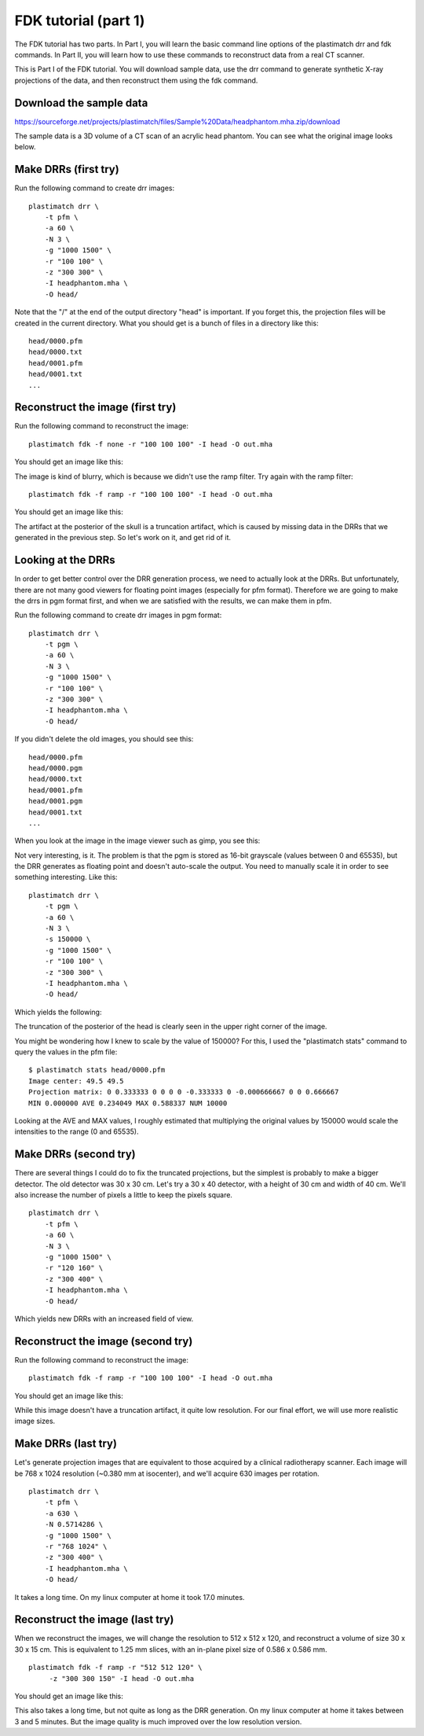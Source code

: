 .. _fdk_tutorial_i:

FDK tutorial (part 1)
=====================
The FDK tutorial has two parts.  In Part I, you will learn the basic 
command line options of the plastimatch drr and fdk
commands.  In Part II, you will 
learn how to use these commands to reconstruct data from
a real CT scanner.

This is Part I of the FDK tutorial.  You will download sample data, 
use the drr command to generate synthetic
X-ray projections of the data, 
and then reconstruct them using the fdk command.

Download the sample data
^^^^^^^^^^^^^^^^^^^^^^^^
https://sourceforge.net/projects/plastimatch/files/Sample%20Data/headphantom.mha.zip/download

The sample data is a 3D volume of a CT scan of an acrylic head phantom. 
You can see what the original image looks below.

.. image:: ../figures/fdk_tutorial_1.png
   :width: 50 %

Make DRRs (first try)
^^^^^^^^^^^^^^^^^^^^^
Run the following command to create drr images::

  plastimatch drr \
      -t pfm \
      -a 60 \
      -N 3 \
      -g "1000 1500" \
      -r "100 100" \
      -z "300 300" \
      -I headphantom.mha \
      -O head/

Note that the "/" at the end of the output directory "head" is important.
If you forget this, the projection files will be created in the current 
directory.  What you should get is a bunch of files in a directory 
like this::

  head/0000.pfm
  head/0000.txt
  head/0001.pfm
  head/0001.txt
  ...

Reconstruct the image (first try)
^^^^^^^^^^^^^^^^^^^^^^^^^^^^^^^^^
Run the following command to reconstruct the image::

  plastimatch fdk -f none -r "100 100 100" -I head -O out.mha

You should get an image like this:

.. image:: ../figures/fdk_tutorial_2.png
   :width: 50 %

The image is kind of blurry,
which is because we didn't use the ramp filter.
Try again with the ramp filter::

  plastimatch fdk -f ramp -r "100 100 100" -I head -O out.mha

You should get an image like this:

.. image:: ../figures/fdk_tutorial_3.png
   :width: 50 %

The artifact at the posterior of the skull is a truncation artifact, which 
is caused by missing data in the DRRs that we generated in the previous 
step.  So let's work on it, and get rid of it.

Looking at the DRRs
^^^^^^^^^^^^^^^^^^^
In order to get better control over the DRR generation process, we need 
to actually look at the DRRs.  But unfortunately, there are not many 
good viewers for floating point images (especially for pfm format).  
Therefore we are going to make the drrs in pgm format first, and when 
we are satisfied with the results, we can make them in pfm.

Run the following command to create drr images in pgm format::

  plastimatch drr \
      -t pgm \
      -a 60 \
      -N 3 \
      -g "1000 1500" \
      -r "100 100" \
      -z "300 300" \
      -I headphantom.mha \
      -O head/

If you didn't delete the old images, you should see this::

  head/0000.pfm
  head/0000.pgm
  head/0000.txt
  head/0001.pfm
  head/0001.pgm
  head/0001.txt
  ...

When you look at the image in the image viewer such as gimp, you see this:

.. image:: ../figures/fdk_tutorial_4.png
   :width: 30 %

Not very interesting, is it.  The problem is that the pgm is stored as 
16-bit grayscale (values between 0 and 65535), 
but the DRR generates as floating point and doesn't 
auto-scale the output.  You need to manually scale it in order to 
see something interesting.  Like this::

  plastimatch drr \
      -t pgm \
      -a 60 \
      -N 3 \
      -s 150000 \
      -g "1000 1500" \
      -r "100 100" \
      -z "300 300" \
      -I headphantom.mha \
      -O head/

Which yields the following:

.. image:: ../figures/fdk_tutorial_5.png
   :width: 30 %

The truncation of the posterior of the head is clearly seen in the upper right 
corner of the image.

You might be wondering how I knew to scale by the value of 150000?  
For this, I used the "plastimatch stats" command to query the values in the 
pfm file::

  $ plastimatch stats head/0000.pfm
  Image center: 49.5 49.5
  Projection matrix: 0 0.333333 0 0 0 0 -0.333333 0 -0.000666667 0 0 0.666667 
  MIN 0.000000 AVE 0.234049 MAX 0.588337 NUM 10000

Looking at the AVE and MAX values, I roughly estimated that multiplying 
the original values by 150000 would scale the intensities to the range 
(0 and 65535).  

Make DRRs (second try)
^^^^^^^^^^^^^^^^^^^^^^
There are several things I could do to fix the truncated projections, 
but the simplest is probably to make a bigger detector.  The old detector 
was 30 x 30 cm.  Let's try a 30 x 40 detector, with a height of 30 cm 
and width of 40 cm.
We'll also increase the number of pixels a little to keep the pixels square.
::

  plastimatch drr \
      -t pfm \
      -a 60 \
      -N 3 \
      -g "1000 1500" \
      -r "120 160" \
      -z "300 400" \
      -I headphantom.mha \
      -O head/

Which yields new DRRs with an increased field of view. 

.. image:: ../figures/fdk_tutorial_6.png
   :width: 30 %

Reconstruct the image (second try)
^^^^^^^^^^^^^^^^^^^^^^^^^^^^^^^^^^
Run the following command to reconstruct the image::

  plastimatch fdk -f ramp -r "100 100 100" -I head -O out.mha

You should get an image like this:

.. image:: ../figures/fdk_tutorial_7.png
   :width: 50 %

While this image doesn't have a truncation artifact, it quite low 
resolution.  For our final effort, we will use more realistic 
image sizes.

Make DRRs (last try)
^^^^^^^^^^^^^^^^^^^^
Let's generate projection images that are equivalent to those acquired 
by a clinical radiotherapy scanner.  Each image will be 
768 x 1024 resolution (~0.380 mm at isocenter), and 
we'll acquire 630 images per rotation.
::

  plastimatch drr \
      -t pfm \
      -a 630 \
      -N 0.5714286 \
      -g "1000 1500" \
      -r "768 1024" \
      -z "300 400" \
      -I headphantom.mha \
      -O head/

It takes a long time.  On my linux computer at home it took 17.0 minutes.

Reconstruct the image (last try)
^^^^^^^^^^^^^^^^^^^^^^^^^^^^^^^^
When we reconstruct the images, we will change the resolution to 
512 x 512 x 120, and reconstruct a volume of size 30 x 30 x 15 cm.
This is equivalent to 1.25 mm slices, with an in-plane pixel size 
of 0.586 x 0.586 mm.
::

  plastimatch fdk -f ramp -r "512 512 120" \
       -z "300 300 150" -I head -O out.mha

You should get an image like this:

.. image:: ../figures/fdk_tutorial_8.png
   :width: 50 %

This also takes a long time, but not quite as long as the DRR generation.  
On my linux computer at home it takes between 3 and 5 minutes.  
But the image quality is much improved over the low resolution version.

